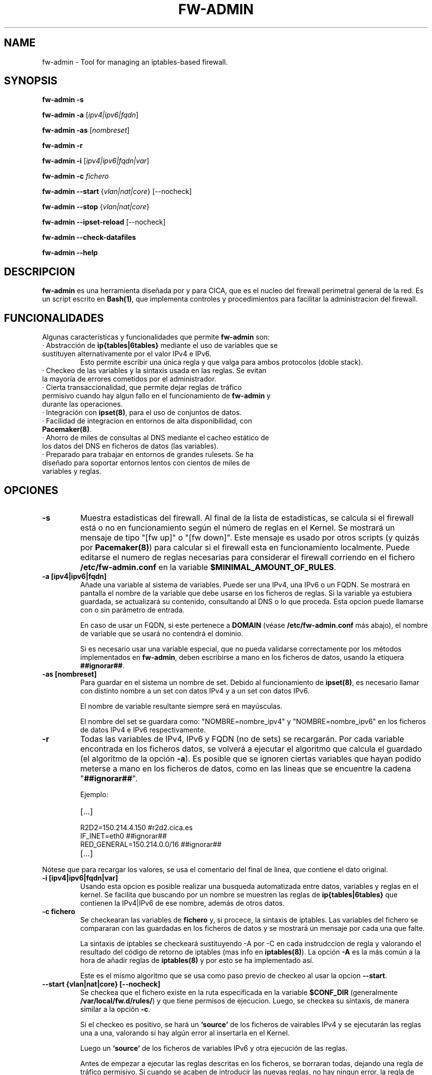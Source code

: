 .TH FW-ADMIN 8 "18 Ago 2012"
.SH NAME
fw-admin \- Tool for managing an iptables-based firewall.
.SH SYNOPSIS
\fBfw-admin -s\fP

\fBfw-admin -a\fP [\fIipv4|ipv6|fqdn\fP]

\fBfw-admin -as\fP [\fInombreset\fP]

\fBfw-admin -r\fP

\fBfw-admin -i\fP [\fIipv4|ipv6|fqdn|var\fP]

\fBfw-admin -c\fP \fIfichero\fP

\fBfw-admin --start\fP {\fIvlan|nat|core\fP} [--nocheck]

\fBfw-admin --stop\fP {\fIvlan|nat|core\fP}

\fBfw-admin --ipset-reload\fP [--nocheck]

\fBfw-admin --check-datafiles\fP

\fBfw-admin --help\fP
.SH DESCRIPCION
\fBfw-admin\fP es una herramienta diseñada por y para CICA, que es el nucleo del firewall perimetral general de la red.
Es un script escrito en \fBBash(1)\fP, que implementa controles y procedimientos para facilitar la administracion del firewall.
.SH FUNCIONALIDADES
Algunas características y funcionalidades que permite \fBfw-admin\fP son:
.TP
· Abstracción de \fBip{tables|6tables}\fP mediante el uso de variables que se sustituyen alternativamente por el valor IPv4 e IPv6. 
Esto permite escribir una única regla y que valga para ambos protocolos (doble stack).
.TP
· Checkeo de las variables y la sintaxis usada en las reglas. Se evitan la mayoría de errores cometidos por el administrador.
.TP
· Cierta transaccionalidad, que permite dejar reglas de tráfico permisivo cuando hay algun fallo en el funcionamiento de \fBfw-admin\fP y durante las operaciones.
.TP
· Integración con \fBipset(8)\fP, para el uso de conjuntos de datos.
.TP
· Facilidad de integracion en entornos de alta disponibilidad, con \fBPacemaker(8)\fP.
.TP
· Ahorro de miles de consultas al DNS mediante el cacheo estático de los datos del DNS en ficheros de datos (las variables).
.TP
· Preparado para trabajar en entornos de grandes rulesets. Se ha diseñado para soportar entornos lentos con cientos de miles de variables y reglas.
.SH OPCIONES
.TP 
\fB-s\fP
Muestra estadisticas del firewall. Al final de la lista de estadisticas, se calcula si el firewall está o no en funcionamiento según el número de reglas en el Kernel.
Se mostrará un mensaje de tipo "[fw up]" o "[fw down]". Este mensaje es usado por otros scripts (y quizás por \fBPacemaker(8)\fP) para calcular si el firewall esta
en funcionamiento localmente.
Puede editarse el numero de reglas necesarias para considerar el firewall corriendo en el fichero \fB/etc/fw-admin.conf\fP en la variable \fB$MINIMAL_AMOUNT_OF_RULES\fP.
.TP 
\fB-a [ipv4|ipv6|fqdn]\fP
Añade una variable al sistema de variables. Puede ser una IPv4, una IPv6 o un FQDN.
Se mostrará en pantalla el nombre de la variable que debe usarse en los ficheros de reglas. 
Si la variable ya estubiera guardada, se actualizará su contenido, consultando al DNS o lo que proceda.
Esta opcion puede llamarse con o sin parámetro de entrada. 

En caso de usar un FQDN, si este pertenece a \fBDOMAIN\fP (véase \fB/etc/fw-admin.conf\fP más abajo), el nombre de variable que se usará no contendrá el dominio.

Si es necesario usar una variable especial, que no pueda validarse correctamente por los métodos implementados en \fBfw-admin\fP,
deben escribirse a mano en los ficheros de datos, usando la etiquera \fB##ignorar##\fP.

.TP
\fB-as [nombreset]\fP
Para guardar en el sistema un nombre de set. Debido al funcionamiento de \fBipset(8)\fP, es necesario llamar con distinto nombre a un set con datos IPv4 y a un set con datos IPv6. 

El nombre de variable resultante siempre será en mayúsculas.

El nombre del set se guardara como: "NOMBRE=nombre_ipv4" y "NOMBRE=nombre_ipv6" en los ficheros de datos IPv4 e IPv6 respectivamente.

.TP
\fB-r\fP
Todas las variables de IPv4, IPv6 y FQDN (no de sets) se recargarán. Por cada variable encontrada en los ficheros datos, se volverá a ejecutar el algoritmo que calcula el 
guardado (el algoritmo de la opción \fB-a\fP).
Es posible que se ignoren ciertas variables que hayan podido meterse a mano en los ficheros de datos, como en las lineas que se encuentre la cadena "\fB##ignorar##\fP".

Ejemplo:
.RS
.TP
[...]
.TP
R2D2=150.214.4.150 #r2d2.cica.es
.TP
IF_INET=eth0 ##ignorar##
.TP
RED_GENERAL=150.214.0.0/16 ##ignorar##
.TP
[...]
.RE

Nótese que para recargar los valores, se usa el comentario del final de linea, que contiene el dato original.
.TP
\fB-i [ipv4|ipv6|fqdn|var]\fP
Usando esta opcion es posible realizar una busqueda automatizada entre datos, variables y reglas en el kernel.
Se facilita que buscando por un nombre se muestren las reglas de \fBip{tables|6tables}\fP que contienen la IPv4|IPv6 de ese nombre, además de otros datos.
.TP
\fB-c fichero\fP
Se checkearan las variables de \fBfichero\fP y, si procece, la sintaxis de iptables.
Las variables del fichero se compararan con las guardadas en los ficheros de datos y se mostrará un mensaje por cada una que falte.

La sintaxis de iptables se checkeará sustituyendo -A por -C en cada instrudccion de regla y valorando el resultado del código de retorno de iptables (mas info 
en \fBiptables(8)\fP).
La opción \fB-A\fP es la más común a la hora de añadir reglas de \fBiptables(8)\fP y por esto se ha implementado así.

Este es el mismo algoritmo que se usa como paso previo de checkeo al usar la opcion \fB--start\fP.
.TP
\fB--start {vlan|nat|core} [--nocheck]\fP
Se checkea que el fichero existe en la ruta especificada en la variable \fB$CONF_DIR\fP (generalmente \fB/var/local/fw.d/rules/\fP) y que tiene permisos de ejecucion.
Luego, se checkea su sintaxis, de manera similar a la opción \fB-c\fP.

Si el checkeo es positivo, se hará un \fB`source'\fP de los ficheros de vairables IPv4 y se ejecutarán las reglas una a una, valorando si hay algún error al insertarla en el Kernel.

Luego un \fB`source'\fP de los ficheros de variables IPv6 y otra ejecución de las reglas.

Antes de empezar a ejecutar las reglas descritas en los ficheros, se borraran todas, dejando una regla de tráfico permisivo. Si cuando se acaben de introducir las nuevas
reglas, no hay ningun error, la regla de trafico permisivo es eliminada. 
Esta regla esta identificada con un comentario y suele poner algo asi como "regla_transaccional_fw_admin"
para su fácil identificación en caso de error.

La orden \fB--start\fP sirve como reload. Se diferencian fichero de reglas standar (vlan), ficheros de nat y el fichero core, debido a las características concretas de cada tipo de regla.
Por ejemplo, en el fichero de core no se checkeará la sintaxis (si las variables), y por ejemplo, los ficheros de nat no se ejecutarán en IPv6.

La opción \fB--nocheck\fP evade los checkeos de sintaxis y variables. Esta pensada para casos donde es necesario hacer un start rápido.
.TP
\fB--stop {vlan|nat|core}\fP
Se flushean las reglas y se deja una regla permisiva de tráfico.
.TP
\fB--ipset-reload\fP
Se recarga la información de \fBipset(8)\fP en el sistema. Se lee el fichero localizado en \fB$CONF_DIR\fP llamado "\fBsets\fP". No se comprueba sintaxis,
aunque si que se checkean las variables.

La opción \fB--nocheck\fP evade los checkeos de variables. Esta pensada para casos donde es necesaria una operación rápida.
.TP
\fB--check-datafiles\fP
Se realizarán checkeos de integridad sobre los ficheros de datos, buscando lineas inválidas y diferencias entre el numero de variables guardadas.

Si no hay ningún error no se mostrará ningún mensaje.
.TP
\fB--help\fP
Muestra la ayuda, de rápida referencia.

.SH ESTRUCTURA DE FICHEROS
Ficheros importantes en el firewall:
.TP
\fB/etc/fw-admin.conf\fR
Fichero principal de configuración.
.TP
\fB/etc/init.d/firewall\fR
Usando este script, se integra definitivamente \fBfw-admin\fP como servicio en el sistema.
.TP
\fB/usr/sbin/fw-admin\fR
El binario principal de \fBfw-admin\fP. Esta es la ruta estandar que se usó al desarrollar el software y es posible que el administrador la cambie.
.TP
\fB/usr/lib/libfw-admin\fR
La libreria de funciones de \fBfw-admin\fP. Aqui se encuentra la mayor parte del contenido del software.
Esta es la ruta estandar que se usó al desarrollar el software y es posible que el administrador la cambie.
Al principio de este fichero están declaradas todas las variables que no están declaradas en \fB/etc/fw-admin.conf\fP.
.TP
\fB$CONF_DIR/core\fR
Se espera que exista este fichero, donde se declara el esqueleto netfilter interno del firewall. Debe tener permisos de ejecución.
.TP
\fB$CONF_DIR/nat\fR
Aqui se declaran las reglas de nateo. Debe tener permisos de ejecucion.
.TP
\fB$CONF_DIR/vlan_x\fR
Reglas generales del firewall, agrupadas por vlanes. Es posible cambiar el nombre y no usar "vlan_x", si no algo como "misreglas", siempre que no se use "core", "nat" y
demás nombres que crean conflicto con los anteriores.
.TP
\fB$CONF_DIR/sets\fR
Fichero de declaracion de \fBipset(8)\fP.

.SH LOS FICHEROS DE DATOS
Para cachear las consultas al DNS y para abstraer la diferencia entre protocolos IPv4 e IPv6 se usan los ficheros de datos.

Los datos no son más que variables en formato \fBbash(1)\fP. Antes de ejecutar cada fichero de reglas, se hará un source de cada fichero de datos correspondiente.

Por lo cual, todas las variables que haya en el fichero de reglas deben estar reflejadas en los ficheros de datos.

Pueden añadirse datos a mano, pero se recomienda hacer uso de la herramienta \fBfw-admin\fP. Es necesario usar la opción \fB--check-datafiles\fP de vez en cuando
para detectar posibles errores y corregirlos.

Un ejemplo de formato de fichero de datos simple para IPv4 puede ser:

.RS
.TP
\fBVARS_IPV4="$DATA_DIR/iptables_vars_ipv4.bash"\fP 
#!/bin/bash

IPT=/sbin/iptables ##ignorar##

FICTICIA=255.255.255.255 ##ignorar##

# comentario

NIC1=eth0 ##ignorar##

NIC2=eth1 ##ignorar##

NETWORK=192.168.0.0/24 ##ignorar##

R2D2=150.214.4.150 #r2d2.cica.es

C3PO=$FICTICIA #c3po.cica.es

v192_168_2_2=192.168.2.2 #192.168.2.2

v2a00_9ac0_c1ca__1=$FICTICIA #2a00:9ac0:c1ca::1
.RE

Y en IPv6:
.RS
.TP
\fBVARS_IPV6="$DATA_DIR/iptables_vars_ipv6.bash"\fP 
#!/bin/bash

IPT=/sbin/ip6tables ##ignorar##

FICTICIA=ffff:ffff:ffff:ffff:ffff:ffff:ffff:ffff ##ignorar##

#comentario

NIC1=eth0 ##ignorar##

NIC2=eth1 ##ignorar##

NETWORK=$FICTICIA ##ignorar##

R2D2=2a00:9ac0:c1ca:27::150 #r2d2.cica.es

C3PO=2a00:9ac0:c1ca:27::170 #c3po.cica.es

v192_168_2_2=$FICTICIA #192.168.2.2

v2a00_9ac0_c1ca__1=2a00:9ac0:c1ca::1 #2a00:9ac0:c1ca::1
.RE

Recuerde que usando la etiqueta \fB##ignorar##\fP las variables no se recargaran automaticamente con la opcion \fB-r\fP.

El formato de los ficheros de datos de sets es similar, pero no se exije el comentario a final de linea.

.SH CONFIGURACIÓN
El fichero principal de configuración es \fB/etc/fw-admin.conf\fP.

Durante todo el código de \fBfw-admin\fP se usan recurrentemente algunas variables, que pueden editarse y de las cuales algunas se detallan a continuación:
.TP
\fB$DOMAIN\fP
El dominio principal sobre el que estamos trabajando. Por ejemplo, en CICA se usará: \fBDOMAIN="cica.es"\fP.
.TP
\fB$USE_IPTABLES_CLUSTER\fP
Si se esta usando \fBiptables-cluster(8)\fP para sincronizar reglas de iptables entre nodos de un cluster.
Esto producirá, por ejemplo, que la orden \fI--stop\fP ejecute \fBiptables-cluster(8)\fP para hacer los borrados de reglas en todos los nodos a la vez.

Nótese que para activar o desactivar completamente \fBiptables-cluster(8)\fP debe editar a mano la linea de los ficheros de datos que contiene la variable \fBIPT\fP.

Valores: {yes|no} Por defecto: no
.TP
\fB$MINIMAL_AMOUNT_OF_RULES\fP
El numero minimo de reglas que deben estar insertadas en el kernel para que el se considere que el firewall esta arrancado.
Por defecto u oimisión se usa 40. Puede usarse cualquier numero entero positivo.

En los mensajes de estadisticas se advierte cuando el firewall está arrancado en base a este numero.
.TP
\fB$WORKING_DIR\fP
Directorio principal de trabajo. Se recomienda algo como: \fBWORKING_DIR="/var/local/fw.d"\fP.
.TP
\fB$CONF_DIR\fP
El directorio de las reglas de filtrado. Se recomienda: \fBCONF_DIR="$WORKING_DIR/rules"\fP.
.TP
\fB$DATA_DIR\fP
Directorio para los ficheros de datos. Se recomienda: \fBDATA_DIR="$WORKING_DIR/data"\fP.
.TP
\fB$LOCK_FILE\fP
El fichero de LOCK. Algunas opciones no permiten más de una instancia de \fBfw-admin\fP, por lo que se usa este fichero.

Se recomienda: \fBLOCK_FILE="$WORKING_DIR/fw-admin.lock"\fP.
.TP
\fB$USE_COLORS\fP
Si \fBfw-admin\fP debe o no mostrar colores en su salida a stdout. Los valores son {yes|no}.
.TP
\fB$USE_PROGRESS_BAR\fP
Si \fBfw-admin\fP debe o no mostrar barras de progreso en procesos largos. Los valores son {yes|no}.
.TP
\fB$LOG_ERROR_MESSAGES\fP
Usando esta opción, todos los mensajes de error que se produzcan se logearan usando \fBlogger(1)\fP. Los valores son {yes|no}.
.TP
\fB$LOG_WARN_MESSAGES\fP
Usando esta opción, todos los mensajes de warning que se produzcan se logearan usando \fBlogger(1)\fP. Los valores son {yes|no}.
.TP 
\fBOTRAS\fP
Algunas otras variables son:

\fBVARS_IPV6="$DATA_DIR/iptables_vars_ipv6.bash"\fP el fichero de datos de variables IPv6

\fBVARS_IPV4="$DATA_DIR/iptables_vars_ipv4.bash"\fP el fichero de datos de variables IPv4

\fBVARS_IPSETV4="$DATA_DIR/ipset_vars_ipv4.bash"\fP el fichero de datos de nombres de sets en IPv4

\fBVARS_IPSETV6="$DATA_DIR/ipset_vars_ipv6.bash"\fP el fichero de datos de nombres de sets en IPv6


Nótese que estos ficheros son \fInecesarios\fP para el funcionamiento de \fBfw-admin\fP.


.SH DEPENDENCIAS
Este script necesita distintos binarios y herramientas en el sistema durante diferentes momentos de la ejecucion. 
Si cambiaran de ruta, puede editarse el fichero \fB/usr/lib/libfw-admin\fP y sustituir la correspondiente variable.

Se detallan algunas variables y binarios:
.RS
.TP
\fBIPSET="/usr/sbin/ipset"\fP binario principal de \fBipset(8)\fP.
.TP
\fBIPT="/sbin/iptables"\fP binario principal de \fBiptables(8)\fP.
.TP
\fBIP6T="/sbin/ip6tables"\fP binario principal de \fBip6tables(8)\fP.
.TP
\fBIPT_SAVE="/sbin/iptables-save"\fP binario principal de \fBiptables-save(8)\fP.
.TP
\fBIP6T_SAVE="/sbin/ip6tables-save"\fP binario principal de \fBip6tables-save(8)\fP.
.TP
\fBCONNTRACKD="/usr/sbin/conntrackd"\fP binario del demonio \fBconntrackd(8)\fP.
.TP
\fBCONNTRACK="/usr/sbin/conntrack"\fP binario de la herramienta \fBconntrack(8)\fP.
.TP
\fBDIG="/usr/bin/dig"\fP binario principal de la herramineta \fBdig(1)\fP.
.RE

Si en el fichero de configuración \fB/etc/fw-admin.conf\fP se configura la directiva \fBUSE_IPTABLES_CLUSTER=yes\fP, adicionalmente existirán estas dependencias:
.RS
.TP
\fBIPSET_CLUSTER="/usr/sbin/ipset-cluster"\fP binario principal del wrapper \fBipset-cluster(8)\fP.
.TP
\fBIPT_CLUSTER="/usr/sbin/iptables-cluster"\fP binario principal del wrapper \fBiptables-cluster(8)\fP.
.TP
\fBIP6T_CLUSTER="/usr/sbin/ip6tables-cluster"\fP binario principal del wrapper \fBip6tables-cluster(8)\fP.
.RE

.SH DEBUGEANDO ERRORES
Es posible debugear el funcionamiento completo de \fBfw-admin\fP usándo los métodos tradicionales de \fBBash(1)\fP.

En este ejemplo se vuelva al fichero \fI/root/debug\fP el funcionamiento interno de la orden \fB-r\fP:
.RS
.TP
root@debian:~# bash -x /usr/sbin/fw-admin -r 2>debug
.RE

Para debugear posibles fallos en los ficheros de reglas, se recomienda lo siguiente:
.RS
.TP
Forzar la carga de las variables al inicio del fichero de reglas.

.RS
#!/bin/bash

source /var/local/fw.d/data/iptables_vars_ipv4.bash

source /var/local/fw.d/data/ipset_vars_ipv4.bash
.RE
.RE

.SH AUTOR, BUGS, COMENTARIOS Y CÓDIGO
El código del sistema \fBfw-admin\fP es público y puede encontrarse en \fBhttps://github.com/aborrero/fw-admin\fP.

Debe visitar ese sitio para reportar bugs y hacer comentarios.

El autor original de esta herramienta y sistema (y página de manual) fue \fBArturo Borrero Gonzalez <aborrero@cica.es>\fP.

Durante el desarrollo y testeo, participaron \fBMarina Moreda Rodrigez <marina.moreda@cica.es>\fP, \fBPedro Gallego Torrecillas <pgallego@cica.es>\fP, y también 
\fBYassine Mohamed Ahram <yahram@cica.es>\fP.
